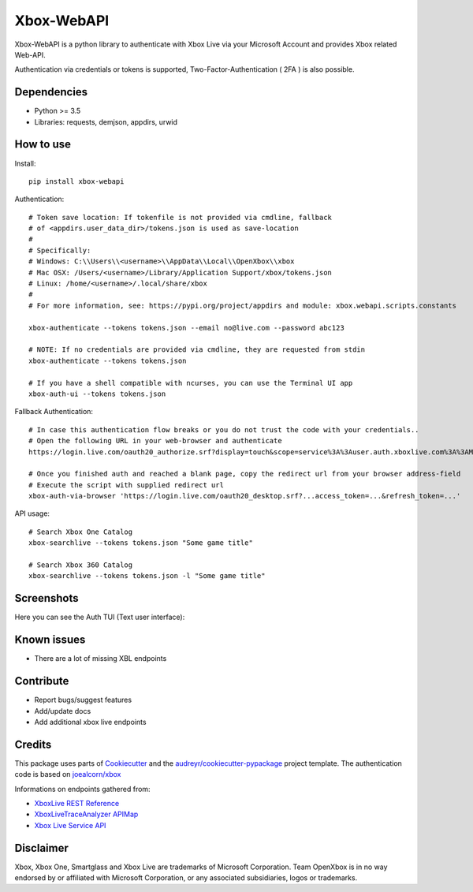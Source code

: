 ===========
Xbox-WebAPI
===========

.. image:: https://pypip.in/version/xbox-webapi/badge.svg
    :target: https://pypi.python.org/pypi/xbox-webapi/
    :alt: Latest Version

.. image:: https://readthedocs.org/projects/xbox-webapi-python/badge/?version=latest
    :target: http://xbox-webapi-python.readthedocs.io/en/latest/?badge=latest
    :alt: Documentation Status

.. image:: https://travis-ci.org/OpenXbox/xbox-webapi-python.svg?branch=master
    :target: https://travis-ci.org/OpenXbox/xbox-webapi-python

.. image:: https://img.shields.io/badge/discord-OpenXbox-blue.svg
    :target: https://discord.gg/uzbC73m
    :alt: Discord chat channel

Xbox-WebAPI is a python library to authenticate with Xbox Live via your Microsoft Account and provides Xbox related Web-API.

Authentication via credentials or tokens is supported, Two-Factor-Authentication ( 2FA ) is also possible.

Dependencies
------------
* Python >= 3.5
* Libraries: requests, demjson, appdirs, urwid

How to use
----------
Install::

  pip install xbox-webapi

Authentication::

  # Token save location: If tokenfile is not provided via cmdline, fallback
  # of <appdirs.user_data_dir>/tokens.json is used as save-location
  #
  # Specifically:
  # Windows: C:\\Users\\<username>\\AppData\\Local\\OpenXbox\\xbox
  # Mac OSX: /Users/<username>/Library/Application Support/xbox/tokens.json
  # Linux: /home/<username>/.local/share/xbox
  #
  # For more information, see: https://pypi.org/project/appdirs and module: xbox.webapi.scripts.constants

  xbox-authenticate --tokens tokens.json --email no@live.com --password abc123

  # NOTE: If no credentials are provided via cmdline, they are requested from stdin
  xbox-authenticate --tokens tokens.json

  # If you have a shell compatible with ncurses, you can use the Terminal UI app
  xbox-auth-ui --tokens tokens.json

Fallback Authentication::

  # In case this authentication flow breaks or you do not trust the code with your credentials..
  # Open the following URL in your web-browser and authenticate
  https://login.live.com/oauth20_authorize.srf?display=touch&scope=service%3A%3Auser.auth.xboxlive.com%3A%3AMBI_SSL&redirect_uri=https%3A%2F%2Flogin.live.com%2Foauth20_desktop.srf&locale=en&response_type=token&client_id=0000000048093EE3

  # Once you finished auth and reached a blank page, copy the redirect url from your browser address-field
  # Execute the script with supplied redirect url
  xbox-auth-via-browser 'https://login.live.com/oauth20_desktop.srf?...access_token=...&refresh_token=...'

API usage::

  # Search Xbox One Catalog
  xbox-searchlive --tokens tokens.json "Some game title"

  # Search Xbox 360 Catalog
  xbox-searchlive --tokens tokens.json -l "Some game title"

Screenshots
-----------
Here you can see the Auth TUI (Text user interface):

.. image:: https://raw.githubusercontent.com/OpenXbox/xbox-webapi-python/master/assets/xbox_auth_tui_main.png

.. image:: https://raw.githubusercontent.com/OpenXbox/xbox-webapi-python/master/assets/xbox_auth_tui_2fa.png

Known issues
------------
* There are a lot of missing XBL endpoints

Contribute
----------
* Report bugs/suggest features
* Add/update docs
* Add additional xbox live endpoints

Credits
-------
This package uses parts of Cookiecutter_ and the `audreyr/cookiecutter-pypackage`_ project template.
The authentication code is based on `joealcorn/xbox`_

Informations on endpoints gathered from:

* `XboxLive REST Reference`_
* `XboxLiveTraceAnalyzer APIMap`_
* `Xbox Live Service API`_

.. _`joealcorn/xbox`: https://github.com/joealcorn/xbox
.. _Cookiecutter: https://github.com/audreyr/cookiecutter
.. _`audreyr/cookiecutter-pypackage`: https://github.com/audreyr/cookiecutter-pypackage
.. _`XboxLive REST Reference`: https://docs.microsoft.com/en-us/windows/uwp/xbox-live/xbox-live-rest/atoc-xboxlivews-reference
.. _`XboxLiveTraceAnalyzer APIMap`: https://github.com/Microsoft/xbox-live-trace-analyzer/blob/master/Source/XboxLiveTraceAnalyzer.APIMap.csv
.. _`Xbox Live Service API`: https://github.com/Microsoft/xbox-live-api

Disclaimer
----------
Xbox, Xbox One, Smartglass and Xbox Live are trademarks of Microsoft Corporation. Team OpenXbox is in no way endorsed by or affiliated with Microsoft Corporation, or any associated subsidiaries, logos or trademarks.
